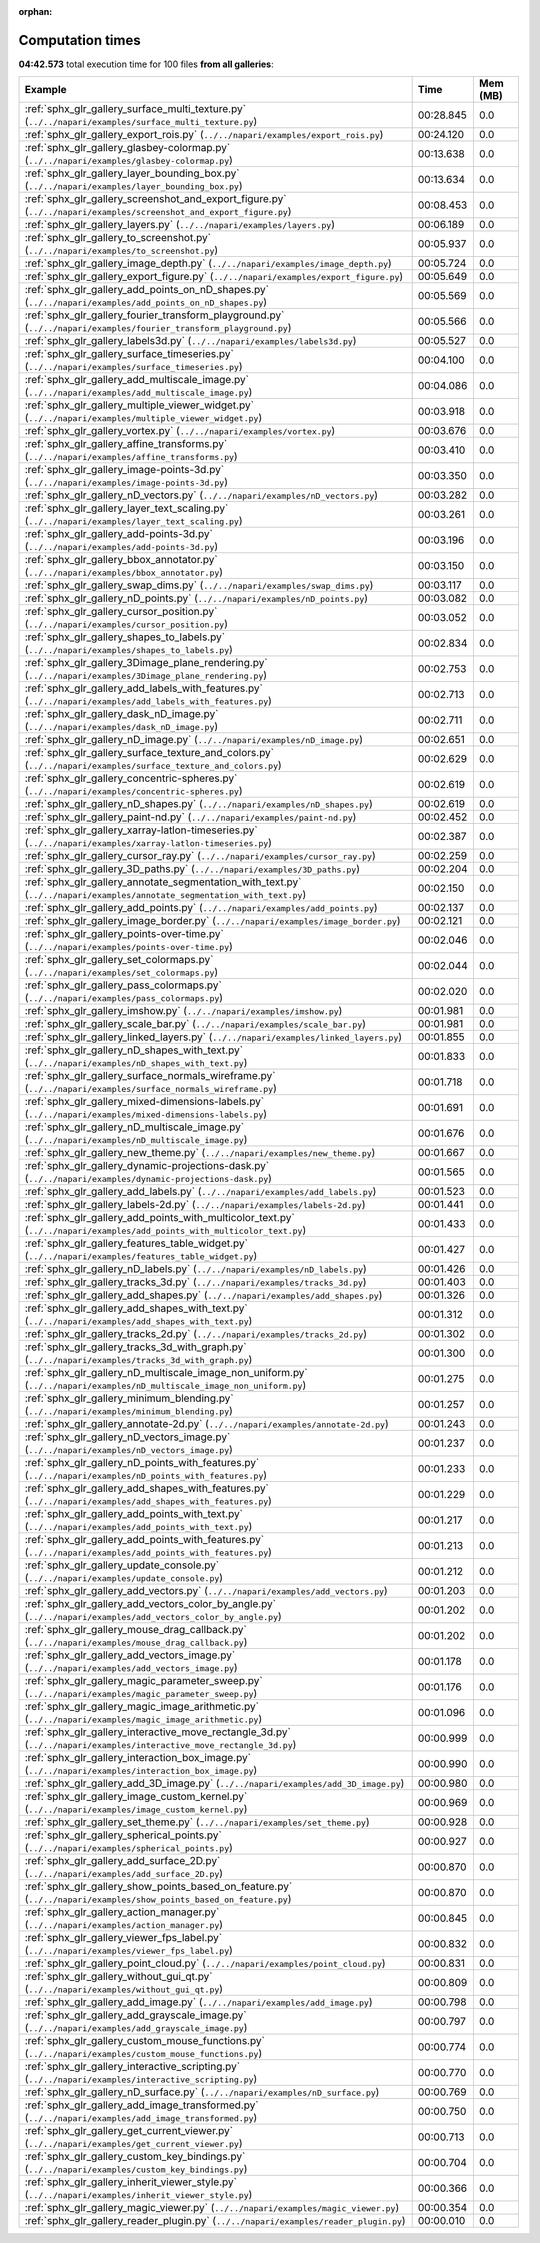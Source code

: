 
:orphan:

.. _sphx_glr_sg_execution_times:


Computation times
=================
**04:42.573** total execution time for 100 files **from all galleries**:

.. container::

  .. raw:: html

    <style scoped>
    <link href="https://cdnjs.cloudflare.com/ajax/libs/twitter-bootstrap/5.3.0/css/bootstrap.min.css" rel="stylesheet" />
    <link href="https://cdn.datatables.net/1.13.6/css/dataTables.bootstrap5.min.css" rel="stylesheet" />
    </style>
    <script src="https://code.jquery.com/jquery-3.7.0.js"></script>
    <script src="https://cdn.datatables.net/1.13.6/js/jquery.dataTables.min.js"></script>
    <script src="https://cdn.datatables.net/1.13.6/js/dataTables.bootstrap5.min.js"></script>
    <script type="text/javascript" class="init">
    $(document).ready( function () {
        $('table.sg-datatable').DataTable({order: [[1, 'desc']]});
    } );
    </script>

  .. list-table::
   :header-rows: 1
   :class: table table-striped sg-datatable

   * - Example
     - Time
     - Mem (MB)
   * - :ref:`sphx_glr_gallery_surface_multi_texture.py` (``../../napari/examples/surface_multi_texture.py``)
     - 00:28.845
     - 0.0
   * - :ref:`sphx_glr_gallery_export_rois.py` (``../../napari/examples/export_rois.py``)
     - 00:24.120
     - 0.0
   * - :ref:`sphx_glr_gallery_glasbey-colormap.py` (``../../napari/examples/glasbey-colormap.py``)
     - 00:13.638
     - 0.0
   * - :ref:`sphx_glr_gallery_layer_bounding_box.py` (``../../napari/examples/layer_bounding_box.py``)
     - 00:13.634
     - 0.0
   * - :ref:`sphx_glr_gallery_screenshot_and_export_figure.py` (``../../napari/examples/screenshot_and_export_figure.py``)
     - 00:08.453
     - 0.0
   * - :ref:`sphx_glr_gallery_layers.py` (``../../napari/examples/layers.py``)
     - 00:06.189
     - 0.0
   * - :ref:`sphx_glr_gallery_to_screenshot.py` (``../../napari/examples/to_screenshot.py``)
     - 00:05.937
     - 0.0
   * - :ref:`sphx_glr_gallery_image_depth.py` (``../../napari/examples/image_depth.py``)
     - 00:05.724
     - 0.0
   * - :ref:`sphx_glr_gallery_export_figure.py` (``../../napari/examples/export_figure.py``)
     - 00:05.649
     - 0.0
   * - :ref:`sphx_glr_gallery_add_points_on_nD_shapes.py` (``../../napari/examples/add_points_on_nD_shapes.py``)
     - 00:05.569
     - 0.0
   * - :ref:`sphx_glr_gallery_fourier_transform_playground.py` (``../../napari/examples/fourier_transform_playground.py``)
     - 00:05.566
     - 0.0
   * - :ref:`sphx_glr_gallery_labels3d.py` (``../../napari/examples/labels3d.py``)
     - 00:05.527
     - 0.0
   * - :ref:`sphx_glr_gallery_surface_timeseries.py` (``../../napari/examples/surface_timeseries.py``)
     - 00:04.100
     - 0.0
   * - :ref:`sphx_glr_gallery_add_multiscale_image.py` (``../../napari/examples/add_multiscale_image.py``)
     - 00:04.086
     - 0.0
   * - :ref:`sphx_glr_gallery_multiple_viewer_widget.py` (``../../napari/examples/multiple_viewer_widget.py``)
     - 00:03.918
     - 0.0
   * - :ref:`sphx_glr_gallery_vortex.py` (``../../napari/examples/vortex.py``)
     - 00:03.676
     - 0.0
   * - :ref:`sphx_glr_gallery_affine_transforms.py` (``../../napari/examples/affine_transforms.py``)
     - 00:03.410
     - 0.0
   * - :ref:`sphx_glr_gallery_image-points-3d.py` (``../../napari/examples/image-points-3d.py``)
     - 00:03.350
     - 0.0
   * - :ref:`sphx_glr_gallery_nD_vectors.py` (``../../napari/examples/nD_vectors.py``)
     - 00:03.282
     - 0.0
   * - :ref:`sphx_glr_gallery_layer_text_scaling.py` (``../../napari/examples/layer_text_scaling.py``)
     - 00:03.261
     - 0.0
   * - :ref:`sphx_glr_gallery_add-points-3d.py` (``../../napari/examples/add-points-3d.py``)
     - 00:03.196
     - 0.0
   * - :ref:`sphx_glr_gallery_bbox_annotator.py` (``../../napari/examples/bbox_annotator.py``)
     - 00:03.150
     - 0.0
   * - :ref:`sphx_glr_gallery_swap_dims.py` (``../../napari/examples/swap_dims.py``)
     - 00:03.117
     - 0.0
   * - :ref:`sphx_glr_gallery_nD_points.py` (``../../napari/examples/nD_points.py``)
     - 00:03.082
     - 0.0
   * - :ref:`sphx_glr_gallery_cursor_position.py` (``../../napari/examples/cursor_position.py``)
     - 00:03.052
     - 0.0
   * - :ref:`sphx_glr_gallery_shapes_to_labels.py` (``../../napari/examples/shapes_to_labels.py``)
     - 00:02.834
     - 0.0
   * - :ref:`sphx_glr_gallery_3Dimage_plane_rendering.py` (``../../napari/examples/3Dimage_plane_rendering.py``)
     - 00:02.753
     - 0.0
   * - :ref:`sphx_glr_gallery_add_labels_with_features.py` (``../../napari/examples/add_labels_with_features.py``)
     - 00:02.713
     - 0.0
   * - :ref:`sphx_glr_gallery_dask_nD_image.py` (``../../napari/examples/dask_nD_image.py``)
     - 00:02.711
     - 0.0
   * - :ref:`sphx_glr_gallery_nD_image.py` (``../../napari/examples/nD_image.py``)
     - 00:02.651
     - 0.0
   * - :ref:`sphx_glr_gallery_surface_texture_and_colors.py` (``../../napari/examples/surface_texture_and_colors.py``)
     - 00:02.629
     - 0.0
   * - :ref:`sphx_glr_gallery_concentric-spheres.py` (``../../napari/examples/concentric-spheres.py``)
     - 00:02.619
     - 0.0
   * - :ref:`sphx_glr_gallery_nD_shapes.py` (``../../napari/examples/nD_shapes.py``)
     - 00:02.619
     - 0.0
   * - :ref:`sphx_glr_gallery_paint-nd.py` (``../../napari/examples/paint-nd.py``)
     - 00:02.452
     - 0.0
   * - :ref:`sphx_glr_gallery_xarray-latlon-timeseries.py` (``../../napari/examples/xarray-latlon-timeseries.py``)
     - 00:02.387
     - 0.0
   * - :ref:`sphx_glr_gallery_cursor_ray.py` (``../../napari/examples/cursor_ray.py``)
     - 00:02.259
     - 0.0
   * - :ref:`sphx_glr_gallery_3D_paths.py` (``../../napari/examples/3D_paths.py``)
     - 00:02.204
     - 0.0
   * - :ref:`sphx_glr_gallery_annotate_segmentation_with_text.py` (``../../napari/examples/annotate_segmentation_with_text.py``)
     - 00:02.150
     - 0.0
   * - :ref:`sphx_glr_gallery_add_points.py` (``../../napari/examples/add_points.py``)
     - 00:02.137
     - 0.0
   * - :ref:`sphx_glr_gallery_image_border.py` (``../../napari/examples/image_border.py``)
     - 00:02.121
     - 0.0
   * - :ref:`sphx_glr_gallery_points-over-time.py` (``../../napari/examples/points-over-time.py``)
     - 00:02.046
     - 0.0
   * - :ref:`sphx_glr_gallery_set_colormaps.py` (``../../napari/examples/set_colormaps.py``)
     - 00:02.044
     - 0.0
   * - :ref:`sphx_glr_gallery_pass_colormaps.py` (``../../napari/examples/pass_colormaps.py``)
     - 00:02.020
     - 0.0
   * - :ref:`sphx_glr_gallery_imshow.py` (``../../napari/examples/imshow.py``)
     - 00:01.981
     - 0.0
   * - :ref:`sphx_glr_gallery_scale_bar.py` (``../../napari/examples/scale_bar.py``)
     - 00:01.981
     - 0.0
   * - :ref:`sphx_glr_gallery_linked_layers.py` (``../../napari/examples/linked_layers.py``)
     - 00:01.855
     - 0.0
   * - :ref:`sphx_glr_gallery_nD_shapes_with_text.py` (``../../napari/examples/nD_shapes_with_text.py``)
     - 00:01.833
     - 0.0
   * - :ref:`sphx_glr_gallery_surface_normals_wireframe.py` (``../../napari/examples/surface_normals_wireframe.py``)
     - 00:01.718
     - 0.0
   * - :ref:`sphx_glr_gallery_mixed-dimensions-labels.py` (``../../napari/examples/mixed-dimensions-labels.py``)
     - 00:01.691
     - 0.0
   * - :ref:`sphx_glr_gallery_nD_multiscale_image.py` (``../../napari/examples/nD_multiscale_image.py``)
     - 00:01.676
     - 0.0
   * - :ref:`sphx_glr_gallery_new_theme.py` (``../../napari/examples/new_theme.py``)
     - 00:01.667
     - 0.0
   * - :ref:`sphx_glr_gallery_dynamic-projections-dask.py` (``../../napari/examples/dynamic-projections-dask.py``)
     - 00:01.565
     - 0.0
   * - :ref:`sphx_glr_gallery_add_labels.py` (``../../napari/examples/add_labels.py``)
     - 00:01.523
     - 0.0
   * - :ref:`sphx_glr_gallery_labels-2d.py` (``../../napari/examples/labels-2d.py``)
     - 00:01.441
     - 0.0
   * - :ref:`sphx_glr_gallery_add_points_with_multicolor_text.py` (``../../napari/examples/add_points_with_multicolor_text.py``)
     - 00:01.433
     - 0.0
   * - :ref:`sphx_glr_gallery_features_table_widget.py` (``../../napari/examples/features_table_widget.py``)
     - 00:01.427
     - 0.0
   * - :ref:`sphx_glr_gallery_nD_labels.py` (``../../napari/examples/nD_labels.py``)
     - 00:01.426
     - 0.0
   * - :ref:`sphx_glr_gallery_tracks_3d.py` (``../../napari/examples/tracks_3d.py``)
     - 00:01.403
     - 0.0
   * - :ref:`sphx_glr_gallery_add_shapes.py` (``../../napari/examples/add_shapes.py``)
     - 00:01.326
     - 0.0
   * - :ref:`sphx_glr_gallery_add_shapes_with_text.py` (``../../napari/examples/add_shapes_with_text.py``)
     - 00:01.312
     - 0.0
   * - :ref:`sphx_glr_gallery_tracks_2d.py` (``../../napari/examples/tracks_2d.py``)
     - 00:01.302
     - 0.0
   * - :ref:`sphx_glr_gallery_tracks_3d_with_graph.py` (``../../napari/examples/tracks_3d_with_graph.py``)
     - 00:01.300
     - 0.0
   * - :ref:`sphx_glr_gallery_nD_multiscale_image_non_uniform.py` (``../../napari/examples/nD_multiscale_image_non_uniform.py``)
     - 00:01.275
     - 0.0
   * - :ref:`sphx_glr_gallery_minimum_blending.py` (``../../napari/examples/minimum_blending.py``)
     - 00:01.257
     - 0.0
   * - :ref:`sphx_glr_gallery_annotate-2d.py` (``../../napari/examples/annotate-2d.py``)
     - 00:01.243
     - 0.0
   * - :ref:`sphx_glr_gallery_nD_vectors_image.py` (``../../napari/examples/nD_vectors_image.py``)
     - 00:01.237
     - 0.0
   * - :ref:`sphx_glr_gallery_nD_points_with_features.py` (``../../napari/examples/nD_points_with_features.py``)
     - 00:01.233
     - 0.0
   * - :ref:`sphx_glr_gallery_add_shapes_with_features.py` (``../../napari/examples/add_shapes_with_features.py``)
     - 00:01.229
     - 0.0
   * - :ref:`sphx_glr_gallery_add_points_with_text.py` (``../../napari/examples/add_points_with_text.py``)
     - 00:01.217
     - 0.0
   * - :ref:`sphx_glr_gallery_add_points_with_features.py` (``../../napari/examples/add_points_with_features.py``)
     - 00:01.213
     - 0.0
   * - :ref:`sphx_glr_gallery_update_console.py` (``../../napari/examples/update_console.py``)
     - 00:01.212
     - 0.0
   * - :ref:`sphx_glr_gallery_add_vectors.py` (``../../napari/examples/add_vectors.py``)
     - 00:01.203
     - 0.0
   * - :ref:`sphx_glr_gallery_add_vectors_color_by_angle.py` (``../../napari/examples/add_vectors_color_by_angle.py``)
     - 00:01.202
     - 0.0
   * - :ref:`sphx_glr_gallery_mouse_drag_callback.py` (``../../napari/examples/mouse_drag_callback.py``)
     - 00:01.202
     - 0.0
   * - :ref:`sphx_glr_gallery_add_vectors_image.py` (``../../napari/examples/add_vectors_image.py``)
     - 00:01.178
     - 0.0
   * - :ref:`sphx_glr_gallery_magic_parameter_sweep.py` (``../../napari/examples/magic_parameter_sweep.py``)
     - 00:01.176
     - 0.0
   * - :ref:`sphx_glr_gallery_magic_image_arithmetic.py` (``../../napari/examples/magic_image_arithmetic.py``)
     - 00:01.096
     - 0.0
   * - :ref:`sphx_glr_gallery_interactive_move_rectangle_3d.py` (``../../napari/examples/interactive_move_rectangle_3d.py``)
     - 00:00.999
     - 0.0
   * - :ref:`sphx_glr_gallery_interaction_box_image.py` (``../../napari/examples/interaction_box_image.py``)
     - 00:00.990
     - 0.0
   * - :ref:`sphx_glr_gallery_add_3D_image.py` (``../../napari/examples/add_3D_image.py``)
     - 00:00.980
     - 0.0
   * - :ref:`sphx_glr_gallery_image_custom_kernel.py` (``../../napari/examples/image_custom_kernel.py``)
     - 00:00.969
     - 0.0
   * - :ref:`sphx_glr_gallery_set_theme.py` (``../../napari/examples/set_theme.py``)
     - 00:00.928
     - 0.0
   * - :ref:`sphx_glr_gallery_spherical_points.py` (``../../napari/examples/spherical_points.py``)
     - 00:00.927
     - 0.0
   * - :ref:`sphx_glr_gallery_add_surface_2D.py` (``../../napari/examples/add_surface_2D.py``)
     - 00:00.870
     - 0.0
   * - :ref:`sphx_glr_gallery_show_points_based_on_feature.py` (``../../napari/examples/show_points_based_on_feature.py``)
     - 00:00.870
     - 0.0
   * - :ref:`sphx_glr_gallery_action_manager.py` (``../../napari/examples/action_manager.py``)
     - 00:00.845
     - 0.0
   * - :ref:`sphx_glr_gallery_viewer_fps_label.py` (``../../napari/examples/viewer_fps_label.py``)
     - 00:00.832
     - 0.0
   * - :ref:`sphx_glr_gallery_point_cloud.py` (``../../napari/examples/point_cloud.py``)
     - 00:00.831
     - 0.0
   * - :ref:`sphx_glr_gallery_without_gui_qt.py` (``../../napari/examples/without_gui_qt.py``)
     - 00:00.809
     - 0.0
   * - :ref:`sphx_glr_gallery_add_image.py` (``../../napari/examples/add_image.py``)
     - 00:00.798
     - 0.0
   * - :ref:`sphx_glr_gallery_add_grayscale_image.py` (``../../napari/examples/add_grayscale_image.py``)
     - 00:00.797
     - 0.0
   * - :ref:`sphx_glr_gallery_custom_mouse_functions.py` (``../../napari/examples/custom_mouse_functions.py``)
     - 00:00.774
     - 0.0
   * - :ref:`sphx_glr_gallery_interactive_scripting.py` (``../../napari/examples/interactive_scripting.py``)
     - 00:00.770
     - 0.0
   * - :ref:`sphx_glr_gallery_nD_surface.py` (``../../napari/examples/nD_surface.py``)
     - 00:00.769
     - 0.0
   * - :ref:`sphx_glr_gallery_add_image_transformed.py` (``../../napari/examples/add_image_transformed.py``)
     - 00:00.750
     - 0.0
   * - :ref:`sphx_glr_gallery_get_current_viewer.py` (``../../napari/examples/get_current_viewer.py``)
     - 00:00.713
     - 0.0
   * - :ref:`sphx_glr_gallery_custom_key_bindings.py` (``../../napari/examples/custom_key_bindings.py``)
     - 00:00.704
     - 0.0
   * - :ref:`sphx_glr_gallery_inherit_viewer_style.py` (``../../napari/examples/inherit_viewer_style.py``)
     - 00:00.366
     - 0.0
   * - :ref:`sphx_glr_gallery_magic_viewer.py` (``../../napari/examples/magic_viewer.py``)
     - 00:00.354
     - 0.0
   * - :ref:`sphx_glr_gallery_reader_plugin.py` (``../../napari/examples/reader_plugin.py``)
     - 00:00.010
     - 0.0
